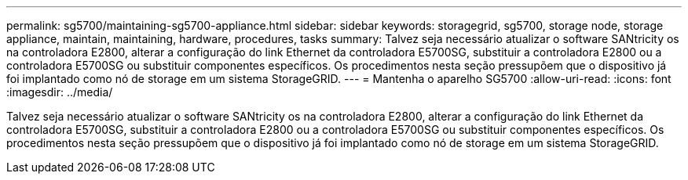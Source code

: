 ---
permalink: sg5700/maintaining-sg5700-appliance.html 
sidebar: sidebar 
keywords: storagegrid, sg5700, storage node, storage appliance, maintain, maintaining, hardware, procedures, tasks 
summary: Talvez seja necessário atualizar o software SANtricity os na controladora E2800, alterar a configuração do link Ethernet da controladora E5700SG, substituir a controladora E2800 ou a controladora E5700SG ou substituir componentes específicos. Os procedimentos nesta seção pressupõem que o dispositivo já foi implantado como nó de storage em um sistema StorageGRID. 
---
= Mantenha o aparelho SG5700
:allow-uri-read: 
:icons: font
:imagesdir: ../media/


[role="lead"]
Talvez seja necessário atualizar o software SANtricity os na controladora E2800, alterar a configuração do link Ethernet da controladora E5700SG, substituir a controladora E2800 ou a controladora E5700SG ou substituir componentes específicos. Os procedimentos nesta seção pressupõem que o dispositivo já foi implantado como nó de storage em um sistema StorageGRID.
